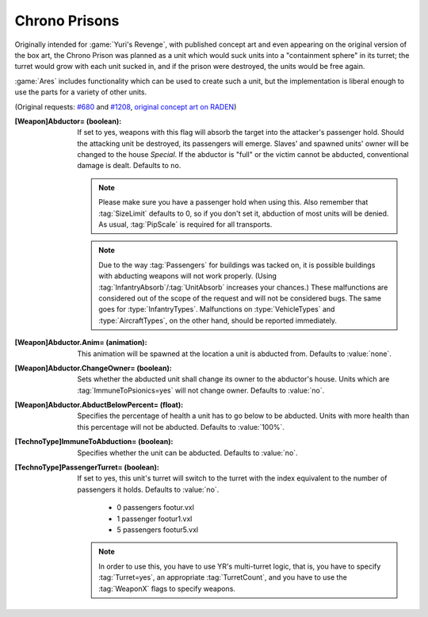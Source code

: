 Chrono Prisons
~~~~~~~~~~~~~~

Originally intended for :game:`Yuri's Revenge`, with published concept art and
even appearing on the original version of the box art, the Chrono Prison was
planned as a unit which would suck units into a "containment sphere" in its
turret; the turret would grow with each unit sucked in, and if the prison were
destroyed, the units would be free again.

:game:`Ares` includes functionality which can be used to create such a unit, but
the implementation is liberal enough to use the parts for a variety of other
units.

(Original requests: `#680 <http://bugs.renegadeprojects.com/view.php?id=680>`_
and `#1208 <http://bugs.renegadeprojects.com/view.php?id=1208>`_, `original
concept art on RADEN
<http://www.cncgames.com/yuri_concept/chronoprisonturretSphere.jpg>`_)

:[Weapon]Abductor= (boolean): If set to yes, weapons with this flag will absorb
  the target into the attacker's passenger hold. Should the attacking unit be
  destroyed, its passengers will emerge. Slaves' and spawned units' owner will
  be changed to the house `Special`. If the abductor is "full" or the victim
  cannot be abducted, conventional damage is dealt. Defaults to ``no``.

  .. note:: Please make sure you have a passenger hold when using this. Also
    remember that :tag:`SizeLimit` defaults to 0, so if you don't set it,
    abduction of most units will be denied. As usual, :tag:`PipScale` is
    required for all transports.

  .. note:: Due to the way :tag:`Passengers` for buildings was tacked on, it is
    possible buildings with abducting weapons will not work properly. (Using
    \ :tag:`InfantryAbsorb`/:tag:`UnitAbsorb` increases your chances.) These
    malfunctions are considered out of the scope of the request and will not be
    considered bugs. The same goes for :type:`InfantryTypes`. Malfunctions on
    \ :type:`VehicleTypes` and :type:`AircraftTypes`, on the other hand, should
    be reported immediately.

:[Weapon]Abductor.Anim= (animation): This animation will be spawned at the
  location a unit is abducted from. Defaults to :value:`none`.

:[Weapon]Abductor.ChangeOwner= (boolean): Sets whether the abducted unit shall
  change its owner to the abductor's house. Units which are
  :tag:`ImmuneToPsionics=yes` will not change owner. Defaults to :value:`no`.

:[Weapon]Abductor.AbductBelowPercent= (float): Specifies the percentage of
  health a unit has to go below to be abducted. Units with more health than this
  percentage will not be abducted. Defaults to :value:`100%`.

:[TechnoType]ImmuneToAbduction= (boolean): Specifies whether the unit can be
  abducted. Defaults to :value:`no`.

:[TechnoType]PassengerTurret= (boolean): If set to yes, this unit's turret will
  switch to the turret with the index equivalent to the number of passengers it
  holds. Defaults to :value:`no`.


    + 0 passengers footur.vxl
    + 1 passenger footur1.vxl
    + 5 passengers footur5.vxl


  .. note:: In order to use this, you have to use YR's multi-turret logic, that
    is, you have to specify :tag:`Turret=yes`, an appropriate
    \ :tag:`TurretCount`, and you have to use the :tag:`WeaponX` flags to specify
    weapons.

.. index:: Weapons; Make the firer abduct units from the battlefield like a Chrono Prison.
.. index:: Art; Use turret depending on unit's passengers.

.. versionadded:: 0.2
